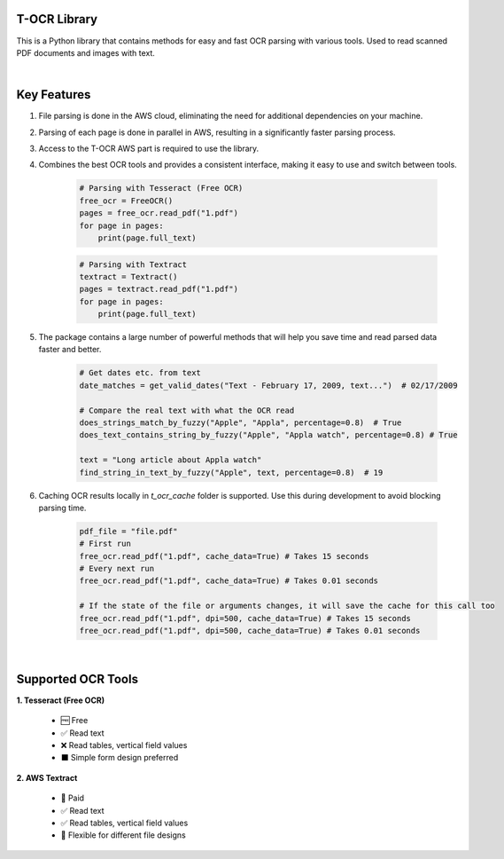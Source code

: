 T-OCR Library
--------------

This is a Python library that contains methods for easy and fast OCR parsing with various tools. Used to read scanned PDF documents and images with text.

|

Key Features
------------

1. File parsing is done in the AWS cloud, eliminating the need for additional dependencies on your machine.
2. Parsing of each page is done in parallel in AWS, resulting in a significantly faster parsing process.
3. Access to the T-OCR AWS part is required to use the library.
4. Combines the best OCR tools and provides a consistent interface, making it easy to use and switch between tools.

    .. code-block:: python

         # Parsing with Tesseract (Free OCR)
         free_ocr = FreeOCR()
         pages = free_ocr.read_pdf("1.pdf")
         for page in pages:
             print(page.full_text)

    .. code-block:: python

         # Parsing with Textract
         textract = Textract()
         pages = textract.read_pdf("1.pdf")
         for page in pages:
             print(page.full_text)

5. The package contains a large number of powerful methods that will help you save time and read parsed data faster and better.

    .. code-block:: python

         # Get dates etc. from text
         date_matches = get_valid_dates("Text - February 17, 2009, text...")  # 02/17/2009

         # Compare the real text with what the OCR read
         does_strings_match_by_fuzzy("Apple", "Appla", percentage=0.8)  # True
         does_text_contains_string_by_fuzzy("Apple", "Appla watch", percentage=0.8) # True

         text = "Long article about Appla watch"
         find_string_in_text_by_fuzzy("Apple", text, percentage=0.8)  # 19

6. Caching OCR results locally in `t_ocr_cache` folder is supported. Use this during development to avoid blocking parsing time.

    .. code-block:: python

         pdf_file = "file.pdf"
         # First run
         free_ocr.read_pdf("1.pdf", cache_data=True) # Takes 15 seconds
         # Every next run
         free_ocr.read_pdf("1.pdf", cache_data=True) # Takes 0.01 seconds

         # If the state of the file or arguments changes, it will save the cache for this call too
         free_ocr.read_pdf("1.pdf", dpi=500, cache_data=True) # Takes 15 seconds
         free_ocr.read_pdf("1.pdf", dpi=500, cache_data=True) # Takes 0.01 seconds

|

Supported OCR Tools
-------------------

**1. Tesseract (Free OCR)**

    - 🆓 Free
    - ✅ Read text
    - ❌ Read tables, vertical field values
    - ⬛ Simple form design preferred

**2. AWS Textract**

    - 💸 Paid
    - ✅ Read text
    - ✅ Read tables, vertical field values
    - 🌃 Flexible for different file designs
